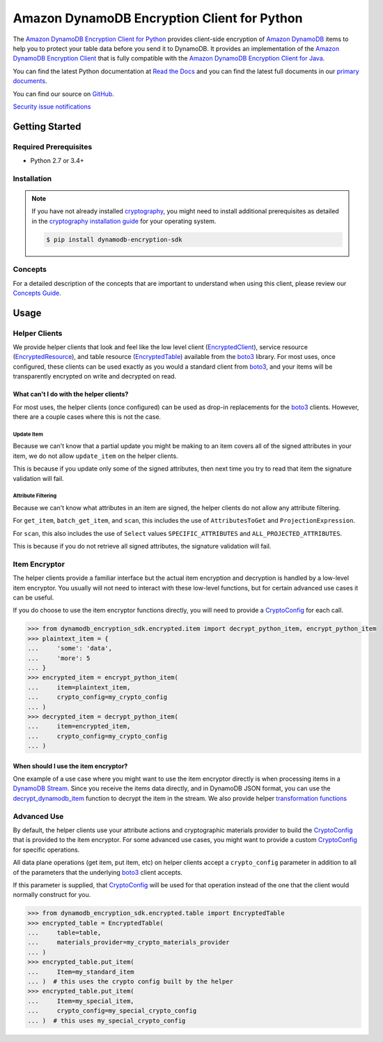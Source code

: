 ############################################
Amazon DynamoDB Encryption Client for Python
############################################

.. image:: https://img.shields.io/pypi/v/dynamodb-encryption-sdk.svg
   :target: https://pypi.python.org/pypi/dynamodb-encryption-sdk
   :alt: Latest Version

.. image:: https://img.shields.io/pypi/pyversions/dynamodb-encryption-sdk.svg
   :target: https://pypi.org/project/dynamodb-encryption-sdk
   :alt: Supported Python Versions

.. image:: https://img.shields.io/badge/code_style-black-000000.svg
   :target: https://github.com/ambv/black
   :alt: Code style: black

.. image:: https://readthedocs.org/projects/aws-dynamodb-encryption-python/badge/?version=latest
   :target: http://aws-dynamodb-encryption-python.readthedocs.io/en/latest/?badge=latest
   :alt: Documentation Status

.. image:: https://travis-ci.org/aws/aws-dynamodb-encryption-python.svg?branch=master
   :target: https://travis-ci.org/aws/aws-dynamodb-encryption-python.svg?branch=master

.. image:: https://github.com/aws/aws-dynamodb-encryption-python/workflows/tests/badge.svg
   :target: https://github.com/aws/aws-dynamodb-encryption-python/actions?query=workflow%3Atests
   :alt: tests

.. image:: https://github.com/aws/aws-dynamodb-encryption-python/workflows/static%20analysis/badge.svg
   :target: https://github.com/aws/aws-dynamodb-encryption-python/actions?query=workflow%3A%22static+analysis%22
   :alt: static analysis

The `Amazon DynamoDB Encryption Client for Python`_ provides client-side encryption of `Amazon
DynamoDB`_ items to help you to protect your table data before you send it to DynamoDB. It
provides an implementation of the `Amazon DynamoDB Encryption Client`_ that is fully compatible
with the `Amazon DynamoDB Encryption Client for Java`_.

You can find the latest Python documentation at `Read the Docs`_ and you can find the latest
full documents in our `primary documents`_.

You can find our source on `GitHub`_.

`Security issue notifications`_

***************
Getting Started
***************

Required Prerequisites
======================

* Python 2.7 or 3.4+

Installation
============

.. note::

   If you have not already installed `cryptography`_, you might need to install additional
   prerequisites as detailed in the `cryptography installation guide`_ for your operating
   system.

   .. code::

       $ pip install dynamodb-encryption-sdk

Concepts
========

For a detailed description of the concepts that are important to understand when using this
client, please review our `Concepts Guide`_.


*****
Usage
*****

Helper Clients
==============

We provide helper clients that look and feel like the low level client (`EncryptedClient`_),
service resource (`EncryptedResource`_), and table resource (`EncryptedTable`_) available
from the `boto3`_ library. For most uses, once configured, these clients can be used exactly
as you would a standard client from `boto3`_, and your items will be transparently encrypted
on write and decrypted on read.

What can't I do with the helper clients?
----------------------------------------

For most uses, the helper clients (once configured) can be used as drop-in replacements for
the `boto3`_ clients. However, there are a couple cases where this is not the case.

Update Item
^^^^^^^^^^^

Because we can't know that a partial update you might be making to an item covers all
of the signed attributes in your item, we do not allow ``update_item`` on the helper clients.

This is because if you update only some of the signed attributes, then next time you try
to read that item the signature validation will fail.

Attribute Filtering
^^^^^^^^^^^^^^^^^^^

Because we can't know what attributes in an item are signed, the helper clients do not allow
any attribute filtering.

For ``get_item``, ``batch_get_item``, and ``scan``, this includes the use of ``AttributesToGet``
and ``ProjectionExpression``.

For ``scan``, this also includes the use of ``Select`` values ``SPECIFIC_ATTRIBUTES`` and
``ALL_PROJECTED_ATTRIBUTES``.

This is because if you do not retrieve all signed attributes, the signature validation will
fail.

Item Encryptor
==============

The helper clients provide a familiar interface but the actual item encryption and decryption
is handled by a low-level item encryptor. You usually will not need to interact with these
low-level functions, but for certain advanced use cases it can be useful.

If you do choose to use the item encryptor functions directly, you will need to provide a
`CryptoConfig`_ for each call.

.. code-block:: python

   >>> from dynamodb_encryption_sdk.encrypted.item import decrypt_python_item, encrypt_python_item
   >>> plaintext_item = {
   ...     'some': 'data',
   ...     'more': 5
   ... }
   >>> encrypted_item = encrypt_python_item(
   ...     item=plaintext_item,
   ...     crypto_config=my_crypto_config
   ... )
   >>> decrypted_item = decrypt_python_item(
   ...     item=encrypted_item,
   ...     crypto_config=my_crypto_config
   ... )


When should I use the item encryptor?
-------------------------------------

One example of a use case where you might want to use the item encryptor directly is when
processing items in a `DynamoDB Stream`_. Since you receive the items data directly, and
in DynamoDB JSON format, you can use the `decrypt_dynamodb_item`_ function to decrypt the
item in the stream. We also provide helper `transformation functions`_

Advanced Use
============

By default, the helper clients use your attribute actions and cryptographic materials provider
to build the `CryptoConfig`_ that is provided to the item encryptor. For some advanced use
cases, you might want to provide a custom `CryptoConfig`_ for specific operations.

All data plane operations (get item, put item, etc) on helper clients accept a ``crypto_config``
parameter in addition to all of the parameters that the underlying `boto3`_ client accepts.

If this parameter is supplied, that `CryptoConfig`_ will be used for that operation instead
of the one that the client would normally construct for you.

.. code-block:: python

    >>> from dynamodb_encryption_sdk.encrypted.table import EncryptedTable
    >>> encrypted_table = EncryptedTable(
    ...     table=table,
    ...     materials_provider=my_crypto_materials_provider
    ... )
    >>> encrypted_table.put_item(
    ...     Item=my_standard_item
    ... )  # this uses the crypto config built by the helper
    >>> encrypted_table.put_item(
    ...     Item=my_special_item,
    ...     crypto_config=my_special_crypto_config
    ... )  # this uses my_special_crypto_config


.. _Amazon DynamoDB Encryption Client: https://docs.aws.amazon.com/dynamodb-encryption-client/latest/devguide/
.. _Amazon DynamoDB: https://docs.aws.amazon.com/amazondynamodb/latest/developerguide/Introduction.html
.. _primary documents: https://docs.aws.amazon.com/dynamodb-encryption-client/latest/devguide/
.. _Concepts Guide: https://docs.aws.amazon.com/dynamodb-encryption-client/latest/devguide/concepts.html
.. _Amazon DynamoDB Encryption Client for Java: https://github.com/aws/aws-dynamodb-encryption-java/
.. _Amazon DynamoDB Encryption Client for Python: https://github.com/aws/aws-dynamodb-encryption-python/
.. _DynamoDB Stream: https://docs.aws.amazon.com/amazondynamodb/latest/developerguide/Streams.html
.. _Read the Docs: http://aws-dynamodb-encryption-python.readthedocs.io/en/latest/
.. _GitHub: https://github.com/aws/aws-dynamodb-encryption-python/
.. _cryptography: https://cryptography.io/en/latest/
.. _cryptography installation guide: https://cryptography.io/en/latest/installation/
.. _boto3: https://boto3.readthedocs.io/en/latest/
.. _EncryptedClient: https://aws-dynamodb-encryption-python.readthedocs.io/en/latest/lib/encrypted/client.html
.. _EncryptedResource: https://aws-dynamodb-encryption-python.readthedocs.io/en/latest/lib/encrypted/resource.html
.. _EncryptedTable: https://aws-dynamodb-encryption-python.readthedocs.io/en/latest/lib/encrypted/table.html
.. _CryptoConfig: https://aws-dynamodb-encryption-python.readthedocs.io/en/latest/lib/encrypted/config.html
.. _decrypt_dynamodb_item: https://aws-dynamodb-encryption-python.readthedocs.io/en/latest/lib/encrypted/item.html#dynamodb_encryption_sdk.encrypted.item.decrypt_dynamodb_item
.. _transformation functions: https://aws-dynamodb-encryption-python.readthedocs.io/en/latest/lib/tools/transform.html
.. _Security issue notifications: https://github.com/aws/aws-dynamodb-encryption-python/blob/master/CONTRIBUTING.md#user-content-security-issue-notifications
